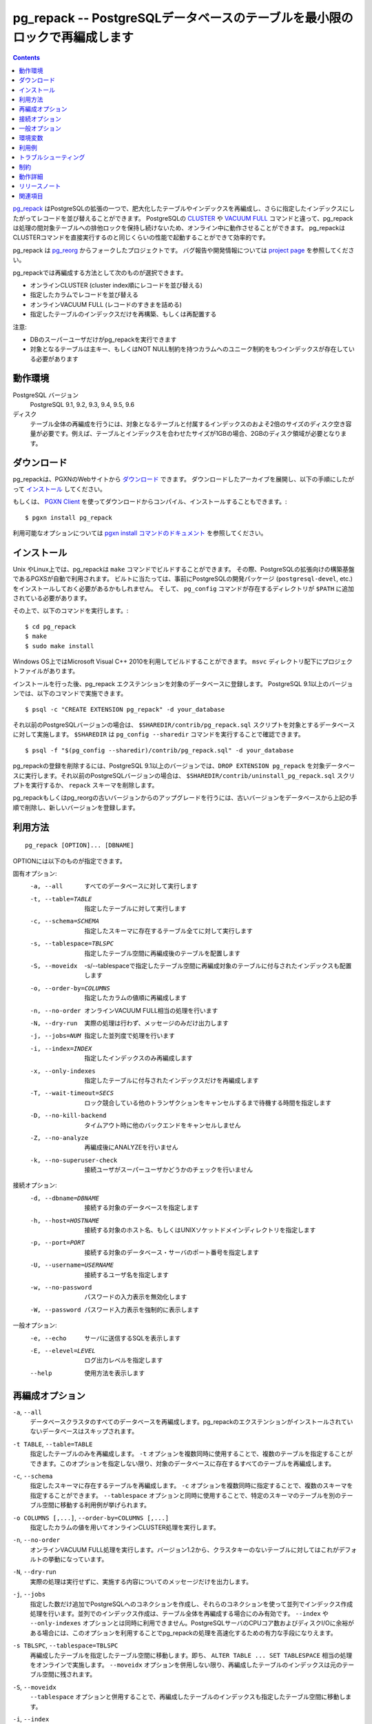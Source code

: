.. pg_repack -- Reorganize tables in PostgreSQL databases with minimal locks
   =========================================================================

pg_repack -- PostgreSQLデータベースのテーブルを最小限のロックで再編成します
=============================================================================

.. contents::
    :depth: 1
    :backlinks: none

.. pg_repack_ is a PostgreSQL extension which lets you remove bloat from
    tables and indexes, and optionally restore the physical order of clustered
    indexes. Unlike CLUSTER_ and `VACUUM FULL`_ it works online, without
    holding an exclusive lock on the processed tables during processing.
    pg_repack is efficient to boot, with performance comparable to using
    CLUSTER directly.

pg_repack_ はPostgreSQLの拡張の一つで、肥大化したテーブルやインデックスを再編成し、さらに指定したインデックスにしたがってレコードを並び替えることができます。
PostgreSQLの CLUSTER_ や `VACUUM FULL`_ コマンドと違って、pg_repackは処理の間対象テーブルへの排他ロックを保持し続けないため、オンライン中に動作させることができます。
pg_repackはCLUSTERコマンドを直接実行するのと同じくらいの性能で起動することができて効率的です。

.. pg_repack is a fork of the previous pg_reorg_ project. Please check the
   `project page`_ for bug report and development information.

pg_repack は pg_reorg_ からフォークしたプロジェクトです。
バグ報告や開発情報については `project page`_ を参照してください。

.. You can choose one of the following methods to reorganize:
  
  * Online CLUSTER (ordered by cluster index)
  * Ordered by specified columns
  * Online VACUUM FULL (packing rows only)
  * Rebuild or relocate only the indexes of a table

pg_repackでは再編成する方法として次のものが選択できます。

* オンラインCLUSTER (cluster index順にレコードを並び替える)
* 指定したカラムでレコードを並び替える
* オンラインVACUUM FULL (レコードのすきまを詰める)
* 指定したテーブルのインデックスだけを再構築、もしくは再配置する 

.. NOTICE:
  
  * Only superusers can use the utility.
  * Target table must have a PRIMARY KEY, or at least a UNIQUE total index on a
    NOT NULL column.

注意:

* DBのスーパーユーザだけがpg_repackを実行できます
* 対象となるテーブルは主キー、もしくはNOT NULL制約を持つカラムへのユニーク制約をもつインデックスが存在している必要があります

.. _pg_repack: http://reorg.github.com/pg_repack
.. _CLUSTER: http://www.postgresql.jp/document/current/html/sql-cluster.html
.. _VACUUM FULL: VACUUM_
.. _VACUUM: http://www.postgresql.jp/document/current/html/sql-vacuum.html
.. _project page: https://github.com/reorg/pg_repack
.. _pg_reorg: http://reorg.projects.pgfoundry.org/


.. Requirements
  ------------
  
  PostgreSQL versions
      PostgreSQL 9.1, 9.2, 9.3, 9.4, 9.5, 9.6
  
  Disks
      Performing a full-table repack requires free disk space about twice as
      large as the target table(s) and its indexes. For example, if the total
      size of the tables and indexes to be reorganized is 1GB, an additional 2GB
      of disk space is required.


動作環境
---------

PostgreSQL バージョン
    PostgreSQL 9.1, 9.2, 9.3, 9.4, 9.5, 9.6

ディスク
    テーブル全体の再編成を行うには、対象となるテーブルと付属するインデックスのおよそ2倍のサイズのディスク空き容量が必要です。例えば、テーブルとインデックスを合わせたサイズが1GBの場合、2GBのディスク領域が必要となります。

.. Download
  --------
  
  You can `download pg_repack`__ from the PGXN website. Unpack the archive and
  follow the installation_ instructions.
  
  .. __: http://pgxn.org/dist/pg_repack/
  
  Alternatively you can use the `PGXN Client`_ to download, compile and install
  the package; use::
  
      $ pgxn install pg_repack
  
  Check the `pgxn install documentation`__ for the options available.
  
  .. _PGXN Client: http://pgxnclient.projects.pgfoundry.org/
  .. __: http://pgxnclient.projects.pgfoundry.org/usage.html#pgxn-install


ダウンロード
------------

pg_repackは、PGXNのWebサイトから `ダウンロード`__ できます。
ダウンロードしたアーカイブを展開し、以下の手順にしたがって `インストール`_ してください。

.. __: http://pgxn.org/dist/pg_repack/

もしくは、 `PGXN Client`_ を使ってダウンロードからコンパイル、インストールすることもできます。::

    $ pgxn install pg_repack

利用可能なオプションについては `pgxn install コマンドのドキュメント`__ を参照してください。

.. _PGXN Client: http://pgxnclient.projects.pgfoundry.org/
.. __: http://pgxnclient.projects.pgfoundry.org/usage.html#pgxn-install



.. Installation
  ------------
  
  pg_repack can be built with ``make`` on UNIX or Linux. The PGXS build
  framework is used automatically. Before building, you might need to install
  the PostgreSQL development packages (``postgresql-devel``, etc.) and add the
  directory containing ``pg_config`` to your ``$PATH``. Then you can run::
  
      $ cd pg_repack
      $ make
      $ sudo make install
  
  You can also use Microsoft Visual C++ 2010 to build the program on Windows.
  There are project files in the ``msvc`` folder.
  
  After installation, load the pg_repack extension in the database you want to
  process. On PostgreSQL 9.1 and following pg_repack is packaged as an
  extension, so you can execute::
  
      $ psql -c "CREATE EXTENSION pg_repack" -d your_database
  
  For previous PostgreSQL versions you should load the script
  ``$SHAREDIR/contrib/pg_repack.sql`` in the database to process; you can
  get ``$SHAREDIR`` using ``pg_config --sharedir``, e.g. ::
  
      $ psql -f "$(pg_config --sharedir)/contrib/pg_repack.sql" -d your_database
  
  You can remove pg_repack from a PostgreSQL 9.1 and following database using
  ``DROP EXTENSION pg_repack``. For previous Postgresql versions load the
  ``$SHAREDIR/contrib/uninstall_pg_repack.sql`` script or just drop the
  ``repack`` schema.
  
  If you are upgrading from a previous version of pg_repack or pg_reorg, just
  drop the old version from the database as explained above and install the new
  version.

インストール
------------

Unix やLinux上では、pg_repackは ``make`` コマンドでビルドすることができます。
その際、PostgreSQLの拡張向けの構築基盤であるPGXSが自動で利用されます。
ビルトに当たっては、事前にPostgreSQLの開発パッケージ (``postgresql-devel``, etc.)をインストールしておく必要があるかもしれません。
そして、 ``pg_config`` コマンドが存在するディレクトリが ``$PATH`` に追加されている必要があります。

その上で、以下のコマンドを実行します。::

    $ cd pg_repack
    $ make
    $ sudo make install

Windows OS上ではMicrosoft Visual C++ 2010を利用してビルドすることができます。
``msvc`` ディレクトリ配下にプロジェクトファイルがあります。 

インストールを行った後、pg_repack エクステンションを対象のデータベースに登録します。
PostgreSQL 9.1以上のバージョンでは、以下のコマンドで実施できます。 ::

    $ psql -c "CREATE EXTENSION pg_repack" -d your_database

それ以前のPostgreSQLバージョンの場合は、 ``$SHAREDIR/contrib/pg_repack.sql`` スクリプトを対象とするデータベースに対して実施します。 ``$SHAREDIR`` は ``pg_config --sharedir`` コマンドを実行することで確認できます。 ::

    $ psql -f "$(pg_config --sharedir)/contrib/pg_repack.sql" -d your_database

pg_repackの登録を削除するには、PostgreSQL 9.1以上のバージョンでは、``DROP EXTENSION pg_repack`` を対象データベースに実行します。それ以前のPostgreSQLバージョンの場合は、 ``$SHAREDIR/contrib/uninstall_pg_repack.sql`` スクリプトを実行するか、 ``repack`` スキーマを削除します。

pg_repackもしくはpg_reorgの古いバージョンからのアップグレードを行うには、古いバージョンをデータベースから上記の手順で削除し、新しいバージョンを登録します。

.. Usage
  -----
  
  ::
  
      pg_repack [OPTION]... [DBNAME]
  
  The following options can be specified in ``OPTIONS``.
  
  Options:
    -a, --all                 repack all databases
    -t, --table=TABLE         repack specific table only
    -c, --schema=SCHEMA       repack tables in specific schema only
    -s, --tablespace=TBLSPC   move repacked tables to a new tablespace
    -S, --moveidx             move repacked indexes to *TBLSPC* too
    -o, --order-by=COLUMNS    order by columns instead of cluster keys
    -n, --no-order            do vacuum full instead of cluster
    -N, --dry-run             print what would have been repacked and exit
    -j, --jobs=NUM            Use this many parallel jobs for each table
    -i, --index=INDEX         move only the specified index
    -x, --only-indexes        move only indexes of the specified table
    -T, --wait-timeout=SECS   timeout to cancel other backends on conflict
    -D, --no-kill-backend     don't kill other backends when timed out
    -Z, --no-analyze          don't analyze at end
    -k, --no-superuser-check  skip superuser checks in client
  
  Connection options:
    -d, --dbname=DBNAME       database to connect
    -h, --host=HOSTNAME       database server host or socket directory
    -p, --port=PORT           database server port
    -U, --username=USERNAME   user name to connect as
    -w, --no-password         never prompt for password
    -W, --password            force password prompt
  
  Generic options:
    -e, --echo                echo queries
    -E, --elevel=LEVEL        set output message level
    --help                    show this help, then exit
    --version                 output version information, then exit

利用方法
---------

::

    pg_repack [OPTION]... [DBNAME]

OPTIONには以下のものが指定できます。

固有オプション:
  -a, --all                 すべてのデータベースに対して実行します
  -t, --table=TABLE         指定したテーブルに対して実行します
  -c, --schema=SCHEMA       指定したスキーマに存在するテーブル全てに対して実行します
  -s, --tablespace=TBLSPC   指定したテーブル空間に再編成後のテーブルを配置します
  -S, --moveidx             -s/--tablespaceで指定したテーブル空間に再編成対象のテーブルに付与されたインデックスも配置します
  -o, --order-by=COLUMNS    指定したカラムの値順に再編成します
  -n, --no-order            オンラインVACUUM FULL相当の処理を行います
  -N, --dry-run             実際の処理は行わず、メッセージのみだけ出力します
  -j, --jobs=NUM            指定した並列度で処理を行います
  -i, --index=INDEX         指定したインデックスのみ再編成します
  -x, --only-indexes        指定したテーブルに付与されたインデックスだけを再編成します
  -T, --wait-timeout=SECS   ロック競合している他のトランザクションをキャンセルするまで待機する時間を指定します
  -D, --no-kill-backend     タイムアウト時に他のバックエンドをキャンセルしません
  -Z, --no-analyze          再編成後にANALYZEを行いません
  -k, --no-superuser-check  接続ユーザがスーパーユーザかどうかのチェックを行いません

接続オプション:
  -d, --dbname=DBNAME       接続する対象のデータベースを指定します
  -h, --host=HOSTNAME       接続する対象のホスト名、もしくはUNIXソケットドメインディレクトリを指定します
  -p, --port=PORT           接続する対象のデータベース・サーバのポート番号を指定します
  -U, --username=USERNAME   接続するユーザ名を指定します
  -w, --no-password         パスワードの入力表示を無効化します
  -W, --password            パスワード入力表示を強制的に表示します

一般オプション:
  -e, --echo                サーバに送信するSQLを表示します
  -E, --elevel=LEVEL        ログ出力レベルを指定します
  --help                    使用方法を表示します

.. Reorg Options
  ^^^^^^^^^^^^^

再編成オプション
----------------

.. ``-a``, ``--all``
    Attempt to repack all the databases of the cluster. Databases where the
    ``pg_repack`` extension is not installed will be skipped.

``-a``, ``--all``
    データベースクラスタのすべてのデータベースを再編成します。pg_repackのエクステンションがインストールされていないデータベースはスキップされます。

.. ``-t TABLE``, ``--table=TABLE``
    Reorganize the specified table(s) only. Multiple tables may be
    reorganized by writing multiple ``-t`` switches. By default, all eligible
    tables in the target databases are reorganized.

``-t TABLE``, ``--table=TABLE``
    指定したテーブルのみを再編成します。 ``-t`` オプションを複数同時に使用することで、複数のテーブルを指定することができます。このオプションを指定しない限り、対象のデータベースに存在するすべてのテーブルを再編成します。

.. ``-c``, ``--schema``
    Repack the tables in the specified schema(s) only. Multiple schemas may
    be repacked by writing multiple ``-c`` switches. May be used in
    conjunction with ``--tablespace`` to move tables to a different tablespace.

``-c``, ``--schema``
    指定したスキーマに存在するテーブルを再編成します。 ``-c`` オプションを複数同時に指定することで、複数のスキーマを指定することができます。 ``--tablespace`` オプションと同時に使用することで、特定のスキーマのテーブルを別のテーブル空間に移動する利用例が挙げられます。

.. ``-o COLUMNS [,...]``, ``--order-by=COLUMNS [,...]``
    Perform an online CLUSTER ordered by the specified columns.

``-o COLUMNS [,...]``, ``--order-by=COLUMNS [,...]``
    指定したカラムの値を用いてオンラインCLUSTER処理を実行します。

.. ``-n``, ``--no-order``
    Perform an online VACUUM FULL.  Since version 1.2 this is the default for
    non-clustered tables.

``-n``, ``--no-order``
    オンラインVACUUM FULL処理を実行します。バージョン1.2から、クラスタキーのないテーブルに対してはこれがデフォルトの挙動になっています。

.. ``-N``, ``--dry-run``
    List what would be repacked and exit.

``-N``, ``--dry-run``
    実際の処理は実行せずに、実施する内容についてのメッセージだけを出力します。

.. ``-j``, ``--jobs``
    Create the specified number of extra connections to PostgreSQL, and
    use these extra connections to parallelize the rebuild of indexes
    on each table. Parallel index builds are only supported for full-table
    repacks, not with ``--index`` or ``--only-indexes`` options. If your
    PostgreSQL server has extra cores and disk I/O available, this can be a
    useful way to speed up pg_repack.

``-j``, ``--jobs``
    指定した数だけ追加でPostgreSQLへのコネクションを作成し、それらのコネクションを使って並列でインデックス作成処理を行います。並列でのインデックス作成は、テーブル全体を再編成する場合にのみ有効です。 ``--index`` や ``--only-indexes`` オプションとは同時に利用できません。PostgreSQLサーバのCPUコア数およびディスクI/Oに余裕がある場合には、このオプションを利用することでpg_repackの処理を高速化するための有力な手段になりえます。

.. ``-s TBLSPC``, ``--tablespace=TBLSPC``
    Move the repacked tables to the specified tablespace: essentially an
    online version of ``ALTER TABLE ... SET TABLESPACE``. The tables' indexes
    are left in the original tablespace unless ``--moveidx`` is specified too.

``-s TBLSPC``, ``--tablespace=TBLSPC``
    再編成したテーブルを指定したテーブル空間に移動します。即ち、 ``ALTER TABLE ... SET TABLESPACE`` 相当の処理をオンラインで実施します。 ``--moveidx`` オプションを併用しない限り、再編成したテーブルのインデックスは元のテーブル空間に残されます。

.. ``-S``, ``--moveidx``
    Also move the indexes of the repacked tables to the tablespace specified
    by the ``--tablespace`` option.

``-S``, ``--moveidx``
    ``--tablespace`` オプションと併用することで、再編成したテーブルのインデックスも指定したテーブル空間に移動します。

.. ``-i``, ``--index``
    Repack the specified index(es) only. Multiple indexes may be repacked
    by writing multiple ``-i`` switches. May be used in conjunction with
    ``--tablespace`` to move the index to a different tablespace.

``-i``, ``--index``
    指定したインデックスのみを再編成します。 ``-i`` オプションを複数同時に指定することで、複数のインデックスを指定することができます。 ``--tablespace`` オプションと同時に使用することで、特定のスキーマのテーブルを別のテーブル空間に移動する利用例が挙げられます。

.. ``-x``, ``--only-indexes``
    Repack only the indexes of the specified table(s), which must be specified
    with the ``--table`` option.

``-x``, ``--only-indexes``
    ``--table`` オプションと併用することで、指定したテーブルのインデックスのみを再編成します。

.. ``-T SECS``, ``--wait-timeout=SECS``
    pg_repack needs to take an exclusive lock at the end of the
    reorganization.  This setting controls how many seconds pg_repack will
    wait to acquire this lock. If the lock cannot be taken after this duration
    and ``--no-kill-backend`` option is not specified, pg_repack will forcibly
    cancel the conflicting queries. If you are using PostgreSQL version 8.4
    or newer, pg_repack will fall back to using pg_terminate_backend() to
    disconnect any remaining backends after twice this timeout has passed.
    The default is 60 seconds.

``-T SECS``, ``--wait-timeout=SECS``
    pg_repackは再編成の完了直前に排他ロックを利用します。このオプションは、このロック取得時に何秒間pg_repackが取得を待機するかを指定します。指定した時間経ってもロックが取得できないかつ、``no-kill-backend``\オプションが指定されていない場合、pg_repackは競合するクエリを強制的にキャンセルさせます。PostgreSQL 8.4以上のバージョンを利用している場合、指定した時間の2倍以上経ってもロックが取得できない場合、pg_repackは競合するクエリを実行しているPostgreSQLバックエンドプロセスをpg_terminate_backend()関数により強制的に停止させます。このオプションのデフォルトは60秒です。

..  ``-D``, ``--no-kill-backend``
    Skip to repack table if the lock cannot be taken for duration specified
    ``--wait-timeout``, instead of cancelling conflicting queries. The default
    is false.

``-D``, ``--no-kill-backend``
    ``--wait-timeout``\オプションで指定された時間が経過してもロックが取得できない場合、競合するクエリをキャンセルする代わりに対象テーブルの再編成をスキップします。

.. ``-Z``, ``--no-analyze``
    Disable ANALYZE after a full-table reorganization. If not specified, run
    ANALYZE after the reorganization.

``-Z``, ``--no-analyze``
    再編成終了後にANALYZEを行うことを無効にします。デフォルトでは再編成完了後に統計情報を更新するためANALYZEを実行します。

.. ``-k``, ``--no-superuser-check``
    Skip the superuser checks in the client. This setting is useful for using
    pg_repack on platforms that support running it as non-superusers.

``-k``, ``--no-superuser-check``
    接続ユーザがスーパーユーザかどうかのチェックを行いません。これは、非スーパーユーザのみが利用できる環境でpg_repackを使用するときに有用です。

.. Connection Options
   ^^^^^^^^^^^^^^^^^^
  Options to connect to servers. You cannot use ``--all`` and ``--dbname`` or
  ``--table`` together.

接続オプション
---------------

PostgreSQLサーバに接続するためのオプションです。
``--all`` オプションと同時に ``--dbname`` や ``--table`` を利用することはできません。


.. ``-a``, ``--all``
    Reorganize all databases.

``-a``, ``--all``
    すべてのデータベースを再編成します。

.. ``-d DBNAME``, ``--dbname=DBNAME``
    Specifies the name of the database to be reorganized. If this is not
    specified and ``-a`` (or ``--all``) is not used, the database name is read
    from the environment variable PGDATABASE. If that is not set, the user
    name specified for the connection is used.

``-d DBNAME``, ``--dbname=DBNAME``
    指定したデータベースのみを再編成します。このオプションや ``-a`` ( ``--all`` )オプションを指定しなかった場合、環境変数PGDATABASEで指定されたデータベースを再編成します。PGDATABASEも指定されていない場合、接続に利用するユーザ名と同じ名称のデータベースを再編成します。

.. ``-h HOSTNAME``, ``--host=HOSTNAME``
    Specifies the host name of the machine on which the server is running. If
    the value begins with a slash, it is used as the directory for the Unix
    domain socket.

``-h HOSTNAME``, ``--host=HOSTNAME``
    指定したホスト名を持つサーバ上のPostgreSQLに接続します。指定した値が ``/`` で始まる場合、Unixドメインソケットが配置されたディレクトリと解釈して接続します。

.. ``-p PORT``, ``--port=PORT``
    Specifies the TCP port or local Unix domain socket file extension on which
    the server is listening for connections.

``-p PORT``, ``--port=PORT``
    指定したポート番号でPostgreSQLサーバに接続します。

.. ``-U USERNAME``, ``--username=USERNAME``
    User name to connect as.

``-U USERNAME``, ``--username=USERNAME``
    指定したユーザ名でPostgreSQLサーバに接続します。

.. ``-w``, ``--no-password``
    Never issue a password prompt. If the server requires password
    authentication and a password is not available by other means such as a
    ``.pgpass`` file, the connection attempt will fail. This option can be
    useful in batch jobs and scripts where no user is present to enter a
    password.

``-w``, ``--no-password``
    接続時にパスワード入力プロンプトを表示されないようにします。もし接続先のPostgreSQLサーバがパスワード認証を要求していて、パスワードが``.pgpass``ファイルなどの手段で取得できない場合、pg_repackは接続に失敗します。このオプションはパスワード入力なしで接続できるユーザを用いたバッチ処理やスクリプトにて利用します。

.. ``-W``, ``--password``
    Force the program to prompt for a password before connecting to a
    database.
  
    This option is never essential, since the program will automatically
    prompt for a password if the server demands password authentication.
    However, pg_repack will waste a connection attempt finding out that the
    server wants a password. In some cases it is worth typing ``-W`` to avoid
    the extra connection attempt.

``-W``, ``--password``
    接続時にパスワード入力プロンプトを強制的に表示します。
    サーバがパスワード認証を要求する場合、そもそも自動的にパスワード入力が促されるため、このオプションが重要になることはありません。
    しかし、サーバにパスワードが必要かどうかを判断するための接続試行を無駄に行います。 
    こうした余計な接続試行を防ぎたいのであれば、このオプションが利用してください。


.. Generic Options
   ^^^^^^^^^^^^^^^

一般オプション
--------------

.. ``-e``, ``--echo``
    Echo commands sent to server.

``-e``, ``--echo``
    サーバに送信するSQLを表示します。

.. ``-E LEVEL``, ``--elevel=LEVEL``
    Choose the output message level from ``DEBUG``, ``INFO``, ``NOTICE``,
    ``WARNING``, ``ERROR``, ``LOG``, ``FATAL``, and ``PANIC``. The default is
    ``INFO``.

``-E LEVEL``, ``--elevel=LEVEL``
    ログ出力レベルを設定します。 ``DEBUG``, ``INFO``. ``NOTICE``, ``WARNING``, ``ERROR``, ``LOG``, ``FATAL``, ``PANIC`` から選択できます。デフォルトは ``INFO`` です。

.. ``--help``
    Show usage of the program.

``--help``
    利用方法についての説明を表示します。

.. ``--version``
    Show the version number of the program.

``--version``
    バージョン情報を表示します。

.. Environment
  -----------
  
  ``PGDATABASE``, ``PGHOST``, ``PGPORT``, ``PGUSER``
      Default connection parameters
  
      This utility, like most other PostgreSQL utilities, also uses the
      environment variables supported by libpq (see `Environment Variables`__).
  
      .. __: http://www.postgresql.jp/document/current/html/libpq-envars.html

環境変数
---------

``PGDATABASE``, ``PGHOST``, ``PGPORT``, ``PGUSER``
    接続パラメータのデフォルト値として利用されます。

　　また、このユーティリティは、他のほとんどの PostgreSQL ユーティリティと同様、libpq でサポートされる環境変数を使用します。詳細については、 `環境変数`__  の項目を参照してください。

    .. __: http://www.postgresql.jp/document/current/html/libpq-envars.html

.. Examples
  --------
  
  Perform an online CLUSTER of all the clustered tables in the database
  ``test``, and perform an online VACUUM FULL of all the non-clustered tables::
  
      $ pg_repack test
  
  Perform an online VACUUM FULL on the tables ``foo`` and ``bar`` in the
  database ``test`` (an eventual cluster index is ignored)::
  
      $ pg_repack --no-order --table foo --table bar test
  
  Move all indexes of table ``foo`` to tablespace ``tbs``::
  
      $ pg_repack -d test --table foo --only-indexes --tablespace tbs
  
  Move the specified index to tablespace ``tbs``::
  
      $ pg_repack -d test --index idx --tablespace tbs

利用例
-------

以下のコマンドは、 ``test`` データベースのクラスタ可能なテーブル全てに対してオンラインCLUSTERを行い、その他のテーブルに対してオンラインVACUUM FULLを行います。::

    $ pg_repack test

``test`` データベースの ``foo`` テーブルと ``bar`` テーブルに対してオンラインVACUUM FULLを実行するには、以下のようにします。 ::

    $ pg_repack --no-order --table foo --table bar test

``foo`` テーブルのインデックス全てをテーブル空間 ``tbs`` に移動するには、以下のようにします。 ::

    $ pg_repack -d test --table foo --only-indexes --tablespace tbs

インデックス ``idx`` をテーブル空間 ``tbs`` に移動するには、以下のようにします。  ::

    $ pg_repack -d test --index idx --tablespace tbs

.. Diagnostics
   -----------

トラブルシューティング
----------------------

.. Error messages are reported when pg_repack fails. The following list shows the
  cause of errors.
  
  You need to cleanup by hand after fatal errors. To cleanup, just remove
  pg_repack from the database and install it again: for PostgreSQL 9.1 and
  following execute ``DROP EXTENSION pg_repack CASCADE`` in the database where
  the error occurred, followed by ``CREATE EXTENSION pg_repack``; for previous
  version load the script ``$SHAREDIR/contrib/uninstall_pg_repack.sql`` into the
  database where the error occured and then load
  ``$SHAREDIR/contrib/pg_repack.sql`` again.

pg_repackが失敗した場合、エラーメッセージが表示されます。
エラーの原因について以下に列記します。

FATALエラーが発生した場合、手動でクリーンアップを行う必要があります。
クリーンアップするには、pg_repackをデータベースから一度削除し、再度登録するだけです。
PostgreSQL 9.1以降では、 ``DROP EXTENSION pg_repack CASCADE`` をエラーが起きた
データベースで実行し、続いて ``CREATE EXTENSION pg_repack`` を実行します。
これより古いバージョンの場合、 ``$SHAREDIR/contrib/uninstall_pg_repack.sql`` 
スクリプトをエラーが起きたデータベースに対して実行し、その後 
``$SHAREDIR/contrib/pg_repack.sql`` を同様に実行します。

.. INFO: database "db" skipped: pg_repack VER is not installed in the database
    pg_repack is not installed in the database when the ``--all`` option is
    specified.
   
    Create the pg_repack extension in the database.

.. class:: diag

INFO: database "db" skipped: pg_repack VER is not installed in the database
    ``--all`` オプション指定時に、pg_repackがインストールされていない
    データベースに対して表示されます。

    該当のデータベースに対してpg_repackをインストールしてください。

.. ERROR: pg_repack VER is not installed in the database
    pg_repack is not installed in the database specified by ``--dbname``.
  
    Create the pg_repack extension in the database.

.. class:: diag

ERROR: pg_repack VER is not installed in the database
    ``--dbname`` オプション指定時に、指定したデータベースにpg_repackが
    インストールされていない場合に表示されます。

    該当のデータベースに対してpg_repackをインストールしてください。

.. ERROR: program 'pg_repack V1' does not match database library 'pg_repack V2'
    There is a mismatch between the ``pg_repack`` binary and the database
    library (``.so`` or ``.dll``).
  
    The mismatch could be due to the wrong binary in the ``$PATH`` or the
    wrong database being addressed. Check the program directory and the
    database; if they are what expected you may need to repeat pg_repack
    installation.

.. class:: diag

ERROR: program 'pg_repack V1' does not match database library 'pg_repack V2'
    There is a mismatch between the ``pg_repack`` binary and the database
    library (``.so`` or ``.dll``).

    データベースに登録されたpg_repackがバージョン2系であるのに、クライアント側
    コマンドのpg_repackのバージョンが1系である場合に表示されます。
    ``$PATH`` に誤ったpg_repackのバイナリを指定していたり、接続先のデータベースが
    間違っている可能性があります。pg_repackプログラムがインストールされた
    ディレクトリとデータベースを確認してください。それらが適切である場合、
    pg_repackを再インストールしてください。

.. ERROR: extension 'pg_repack V1' required, found extension 'pg_repack V2'
    The SQL extension found in the database does not match the version
    required by the pg_repack program.
  
    You should drop the extension from the database and reload it as described
    in the installation_ section.

.. class:: diag

ERROR: extension 'pg_repack V1' required, found extension 'pg_repack V2'
    クライアント側のpg_repackがバージョン1系であるのに、データベース側に
    登録されたpg_repackがバージョン2系の場合に表示されます。
    当該データベースからpg_repackを削除し、 `インストール`_ に従って
    再登録してください。 

.. ERROR: relation "table" must have a primary key or not-null unique keys
    The target table doesn't have a PRIMARY KEY or any UNIQUE constraints
    defined.
  
    Define a PRIMARY KEY or a UNIQUE constraint on the table.

.. class:: diag

ERROR: relation "table" must have a primary key or not-null unique keys
    対象のテーブルが主キーもしくはNOT NULLなユニーク制約を持っていない場合に表示されます。
    主キーもしくはユニーク制約を定義してください。

.. ERROR: query failed: ERROR: column "col" does not exist
    The target table doesn't have columns specified by ``--order-by`` option.
  
    Specify existing columns.

.. class:: diag

ERROR: query failed: ERROR: column "col" does not exist
    対象のテーブルが  ``--order-by`` オプションで指定したカラムを持っていない場合に表示されます。
    存在しているカラムを指定してください。

.. WARNING: the table "tbl" already has a trigger called a_repack_trigger
    The trigger was probably installed during a previous attempt to run
    pg_repack on the table which was interrupted and for some reason failed
    to clean up the temporary objects.
  
    You can remove all the temporary objects by dropping and re-creating the
    extension: see the installation_ section for the details.

.. class:: diag

WARNING: the table "tbl" already has a trigger called repack_trigger
    以前に実行したが何らかの理由で中断したか、あるいは失敗したpg_repackコマンドにより、
    対象テーブルにpg_repackが利用するトリガが残存している場合に表示されます。
    pg_repackを一度削除して、再度登録することで、こうした一時オブジェクトを削除できます。
    `インストール`_ を参照してください。
    
.. WARNING: trigger "trg" conflicting on table "tbl"
    The target table has a trigger whose name follows ``repack_trigger``
    in alphabetical order.
  
    The ``repack_trigger`` should be the first AFTER trigger to fire.
    Please rename your trigger so that it sorts alphabetically before
    pg_repack's one; you can use::
  
        ALTER TRIGGER aaa_my_trigger ON sometable RENAME TO bbb_my_trigger;

.. class:: diag

ERROR: Another pg_repack command may be running on the table. Please try again
    同じテーブルに複数のpg_repackが同時に実行されている場合に表示されます。
    これはデッドロックを引き起こす可能性があるため、片方のpg_repackが終了するのを
    待って再度実行してください。

.. WARNING: Cannot create index  "schema"."index_xxxxx", already exists
  DETAIL: An invalid index may have been left behind by a previous pg_repack on
  the table which was interrupted. Please use DROP INDEX "schema"."index_xxxxx"
  to remove this index and try again.
  
   A temporary index apparently created by pg_repack has been left behind, and
   we do not want to risk dropping this index ourselves. If the index was in
   fact created by an old pg_repack job which didn't get cleaned up, you
   should just use DROP INDEX and try the repack command again.

.. class:: diag

WARNING: Cannot create index  "schema"."index_xxxxx", already exists
DETAIL: An invalid index may have been left behind by a previous pg_repack
on the table which was interrupted. Please use DROP INDEX "schema"."index_xxxxx"
to remove this index and try again.

    以前に実行したが何らかの理由で中断したか、あるいは失敗したpg_repackコマンドにより、
    pg_repackが利用する一時的なインデックスが残存している場合に表示されます。
    DROP INDEXコマンドにより該当のインデックスを削除して、pg_repackを再実行してください。
    

.. Restrictions
  ------------
  
  pg_repack comes with the following restrictions.

制約
-----

pg_repackには以下の制約があります。

.. Temp tables
  ^^^^^^^^^^^
  
  pg_repack cannot reorganize temp tables.

一時テーブル
^^^^^^^^^^^^

pg_repackは一時テーブルは再編成できません。

.. GiST indexes
  ^^^^^^^^^^^^
  
  pg_repack cannot reorganize tables using GiST indexes.

GiSTインデックス
^^^^^^^^^^^^^^^^

pg_repackはGiSTインデックスを使ってテーブルを再編成することはできません。

.. DDL commands
  ^^^^^^^^^^^^
  
  You will not be able to perform DDL commands of the target table(s) **except**
  VACUUM or ANALYZE while pg_repack is working. pg_repack will hold an
  ACCESS SHARE lock on the target table during a full-table repack, to enforce
  this restriction.
  
  If you are using version 1.1.8 or earlier, you must not attempt to perform any
  DDL commands on the target table(s) while pg_repack is running. In many cases
  pg_repack would fail and rollback correctly, but there were some cases in these
  earlier versions which could result in data corruption.

DDLコマンド
^^^^^^^^^^^^

pg_repackを実行している間、VACUUMもしくはANALYZE以外のDDLコマンドを対象の
テーブルに対して実行することはできません。何故ならば、pg_repackは
ACCESS SHAREロックを対象テーブルに対して保持しつづけるからです。

バージョン1.1.8もしくはそれ以前のバージョンを使っている場合、あらゆるDDL
コマンドをpg_repackが走っているテーブルに対して実行することができません。
大抵はpg_repackが失敗してロールバックが適切に行われますが、古いバージョンでは
いくつかのケースでデータ不整合を引き起こす可能性があります。

.. Details
  -------

動作詳細
---------

.. Full Table Repacks
  ^^^^^^^^^^^^^^^^^^
  
  To perform a full-table repack, pg_repack will:
  
  1. create a log table to record changes made to the original table
  2. add a trigger onto the original table, logging INSERTs, UPDATEs and DELETEs into our log table
  3. create a new table containing all the rows in the old table
  4. build indexes on this new table
  5. apply all changes which have accrued in the log table to the new table
  6. swap the tables, including indexes and toast tables, using the system catalogs
  7. drop the original table
  
  pg_repack will only hold an ACCESS EXCLUSIVE lock for a short period during
  initial setup (steps 1 and 2 above) and during the final swap-and-drop phase
  (steps 6 and 7). For the rest of its time, pg_repack only needs
  to hold an ACCESS SHARE lock on the original table, meaning INSERTs, UPDATEs,
  and DELETEs may proceed as usual.

テーブル再編成
^^^^^^^^^^^^^^^

テーブル全体を再編成する場合、pg_repackは以下のように動作します:

1. 対象のテーブルに対して実行される変更を記録するためのログテーブルを作成します
2. 対象のテーブルに、INSERT、UPDATE、DELETEが行われた際にログテーブルに変更内容を記録するトリガを追加します
3. 対象テーブルに含まれるレコードを元に、新しいテーブルを指定した編成順でレコードを並ばせながら作成します
4. 新しいテーブルに対してインデックスを作成します
5. 再編成中に行われた元のテーブルに対する変更内容をログテーブルから取り出し、新しいテーブルに反映します
6. システムカタログを更新し、元のテーブルと新しいテーブルを入れ替えます。インデックスやトーストテーブルも入れ替えます
7. 元のテーブルを削除します

pg_repackは上の手順の中で、始めの1.と2.の時点、および最後の6.と7.の時点で対象のテーブルに対する
ACCESS EXCLUSIVEロックを取得します。その他のステップでは、ACCESS SHAREロックを必要とするだけなので、
元のテーブルに対するINSERT, UPDATE, DELETE操作は通常通りに実行されます。

.. Index Only Repacks
  ^^^^^^^^^^^^^^^^^^
  
  To perform an index-only repack, pg_repack will:
  
  1. create new indexes on the table using CONCURRENTLY matching the definitions of the old indexes
  2. swap out the old for the new indexes in the catalogs
  3. drop the old indexes
  
  Creating indexes concurrently comes with a few caveats, please see `the documentation`__ for details.
  
      .. __: http://www.postgresql.jp/document/current/html/sql-createindex.html#SQL-CREATEINDEX-CONCURRENTLY

インデックスのみの再編成
^^^^^^^^^^^^^^^^^^^^^^^^^

インデックスのみ再編成する場合、pg_repackは以下のように動作します:

1. 元のインデックス定義に添って、新しいインデックスをCONCURRENTLYオプションを利用して作成します
2. システムカタログを更新し、元のインデックスと新しいインデックスを入れ替えます
3. 元のインデックスを削除します

インデックス作成のCONCURRENTLYオプションにはいくつかの注意点があります。
詳細は、 `PostgreSQLドキュメント`__ を参照してください。

    .. __: http://www.postgresql.jp/document/current/html/sql-createindex.html#SQL-CREATEINDEX-CONCURRENTLY


.. Releases
  --------

リリースノート
---------------
.. * pg_repack 1.4
..   * added support for PostgreSQL 9.6
..   * use ``AFTER`` trigger to solve concurrency problems with ``INSERT
..     CONFLICT`` (issue #106)
..   * added ``--no-kill-backend`` option (issue #108)
..   * added ``--no-superuser-check`` option (issue #114)
..   * added ``--exclude-extension`` option (#97)

* pg_repack 1.4

  * PostgreSQL 9.6をサポートしました
  * ``INSERT CONFLICT`` を同時実行した際の問題を解決するために、
    ``AFTER`` トリガを使うようにしました(issue #106)
  * ``--no-kill-backend`` オプションを追加しました (issue #108)
  * ``--no-superuser-check`` オプションを追加しました (issue #114)
  * ``--exclude-extension`` オプションを追加しました (#97)

.. * pg_repack 1.3.4
..  * grab exclusive lock before dropping original table (#81)
..  * do not attempt to repack unlogged table (#71)

* pg_repack 1.3.4

  * 元テーブルを削除する前に排他ロックを取得するようにしました(#81)
  * Unlogged Tableを再編成対象から外すようにしました (#71)

.. * pg_repack 1.3.3
..  * Added support for PostgreSQL 9.5
..  * Fixed possible deadlock when pg_repack command is interrupted (issue #55)
..  * Fixed exit code for when pg_repack is invoked with ``--help`` and
..    ``--version``
..  * Added Japanese language user manual

* pg_repack 1.3.3

  * PostgreSQL 9.5をサポートしました
  * pg_repackが中断されたときにデッドロックが発生する可能性を修正しました (issue #55)
  * ``--help`` または ``--version`` オプションを指定した実行したときの終了コードを修正しました
  * 日本語のユーザマニュアルを追加しました

.. * pg_repack 1.3.2
..  * Fixed to clean up temporary objects when pg_repack command is interrupted.
..  * Fixed possible crash when pg_repack shared library is loaded a alongside
..    pg_statsinfo (issue #43)

* pg_repack 1.3.2

  * pg_repackが中断されたときに一時オブジェクトを削除するようにしました
  * pg_statsinfoと同時にロードされている時にクラッシュする可能性を修正しました

.. * pg_repack 1.3.1
..  * Added support for PostgreSQL 9.4.

* pg_repack 1.3.1

  * PostgreSQL 9.4をサポートしました


.. * pg_repack 1.3
..  * Added ``--schema`` to repack only the specified schema (issue #20).
..  * Added ``--dry-run`` to do a dry run (issue #21).
..  * Fixed advisory locking for >2B OID values (issue #30).
..  * Avoid possible deadlock when other sessions lock a to-be-repacked
    table (issue #32).
..  * Performance improvement for performing sql_pop DELETEs many-at-a-time.
..  * Attempt to avoid pg_repack taking forever when dealing with a
    constant heavy stream of changes to a table.

* pg_repack 1.3

  * 特定のスキーマのみを再編成対象とする ``--schema`` オプションを追加しました ( issue #20)
  * ドライランのための ``--dry-run`` オプションを追加しました (issue #21)
  * 勧告的ロックを取得する際のOIDの扱いを修正しました (issue #30)
  * 再編成予定のテーブルに対して別のセッションたロックを保持している場合にデッドロックが起きないように修正しました (issue #32) 
  * 一度に複数のDELETE操作をsql_popで取り扱う際の性能を改善しました
  * 常に高負荷の更新が行われているテーブルに対する再編成処理が終わらない事象が起きないように修正しました

.. * pg_repack 1.2
  
  * Support PostgreSQL 9.3.
  * Added ``--tablespace`` and ``--moveidx`` options to perform online
    SET TABLESPACE.
  * Added ``--index`` to repack the specified index only.
  * Added ``--only-indexes`` to repack only the indexes of the specified table
  * Added ``--jobs`` option for parallel operation.
  * Don't require ``--no-order`` to perform a VACUUM FULL on non-clustered
    tables (pg_repack issue #6).
  * Don't wait for locks held in other databases (pg_repack issue #11).
  * Bugfix: correctly handle key indexes with options such as DESC, NULL
    FIRST/LAST, COLLATE (pg_repack issue #3).
  * Fixed data corruption bug on delete (pg_repack issue #23).
  * More helpful program output and error messages.

* pg_repack 1.2

  * PostgreSQL 9.3をサポートしました
  * オンラインSET TABLESPACE文に相当する処理を行うためのオプション ``--tablespace``,  ``--moveidx`` を追加しました
  * 特定のインデックスのみを再編成するためのオプション ``--index`` を追加しました
  * 特定のテーブルのインデックスをまとめて再編成するオプション ``--only-indexes`` を追加しました
  * 並列実行のためのオプション ``--jobs`` を追加しました
  * クラスタキーを持たないテーブルに対してVACUUM FULL相当の処理を行うために ``--no-order`` オプションを明示的に指定しなくてもよいようにしました (pg_repack issue #6) 
  * 他のデータベースにおけるロックを待たないようにしました (pg_repack issue #11)
  * バグ修正: DESC, NULL FIRST/LAST, COLLATEを持つインデックスキーを正しく取り扱えるように修正しました (pg_repack issue #3)
  * 同時に行われる削除操作によってデータ破壊が起こる可能性があったため修正しました (pg_repack issue #23)
  * 出力メッセージとエラーメッセージを改善しました

.. * pg_repack 1.1.8
  
  * Added support for PostgreSQL 9.2.
  * Added support for CREATE EXTENSION on PostgreSQL 9.1 and following.
  * Give user feedback while waiting for transactions to finish  (pg_reorg
    issue #5).
  * Bugfix: Allow running on newly promoted streaming replication slaves
    (pg_reorg issue #1).
  * Bugfix: Fix interaction between pg_repack and Slony 2.0/2.1 (pg_reorg
    issue #4)
  * Bugfix: Properly escape column names (pg_reorg issue #6).
  * Bugfix: Avoid recreating invalid indexes, or choosing them as key
    (pg_reorg issue #9).
  * Bugfix: Never choose a partial index as primary key (pg_reorg issue #22).

* pg_repack 1.1.8

  * PostgreSQL 9.2をサポートしました
  * PostgreSQL 9.1およびそれ以降のバージョンでCREATE EXTENSIONによるインストールが行えるようにしました
  * 他のトランザクションの終了を待っていることをユーザに通知するようにしました (pg_reorg issue #5)
  * バグ修正: ストリーミングレプリケーション構成において、新たにマスタに昇格したサーバ上で動作するように修正しました (pg_reorg issue #1)
  * バグ修正: pg_repackとSlony 2.0/2.1が競合しないように修正しました (pg_reorg issue #4)
  * バグ修正: カラム名を適切にエスケープするように修正しました (pg_reorg issue #6)
  * バグ修正: invalidなインデックスを再編成の対象としたり、クラスタキーとして扱うことがないように修正しました (pg_reorg issue #9)
  * バグ修正: 部分インデックスを主キーとして選択しないように修正しました (pg_reorg issue #22)

.. * pg_reorg 1.1.7 (2011-08-07)
  
  * Bugfix: VIEWs and FUNCTIONs could be corrupted that used a reorganized
    table which has a dropped column.
  * Supports PostgreSQL 9.1 and 9.2dev. (but EXTENSION is not yet)

* pg_reorg 1.1.7 (2011-08-07)

  * バグ修正: 削除されたカラムを持つテーブルを再編成した際に、そのテーブルに対するビューや関数が壊れないように修正しました
  * PostgreSQL 9.1および9.2devをサポートしました (EXTENSIONはまだサポートしていません)

.. See Also
   --------

関連項目
--------

* `clusterdb <http://www.postgresql.jp/document/current/html/app-clusterdb.html>`__
* `vacuumdb <http://www.postgresql.jp/document/current/html/app-vacuumdb.html>`__

